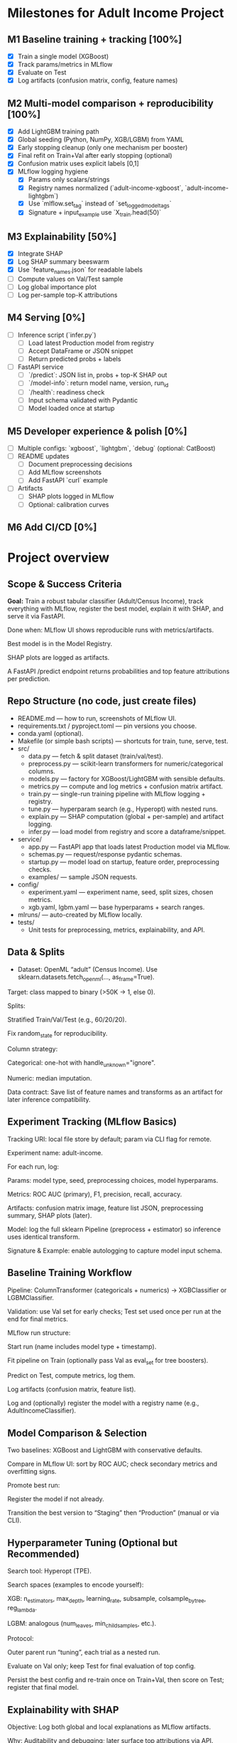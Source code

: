 # TILTLE: Project: MLflow + XGBoost/LightGBM, SHAP, FastAPI (Adult Income)

* Milestones for Adult Income Project
** M1 Baseline training + tracking [100%]
   - [X] Train a single model (XGBoost)
   - [X] Track params/metrics in MLflow
   - [X] Evaluate on Test
   - [X] Log artifacts (confusion matrix, config, feature names)

** M2 Multi-model comparison + reproducibility [100%]
   - [X] Add LightGBM training path
   - [X] Global seeding (Python, NumPy, XGB/LGBM) from YAML
   - [X] Early stopping cleanup (only one mechanism per booster)
   - [X] Final refit on Train+Val after early stopping (optional)
   - [X] Confusion matrix uses explicit labels [0,1]
   - [X] MLflow logging hygiene
     - [X] Params only scalars/strings
     - [X] Registry names normalized (`adult-income-xgboost`, `adult-income-lightgbm`)
     - [X] Use `mlflow.set_tag` instead of `set_logged_model_tags`
     - [X] Signature + input_example use `X_train.head(50)`

** M3 Explainability [50%]
   - [X] Integrate SHAP
   - [X] Log SHAP summary beeswarm
   - [X] Use `feature_names.json` for readable labels
   - [ ] Compute values on Val/Test sample
   - [ ] Log global importance plot
   - [ ] Log per-sample top-K attributions

** M4 Serving [0%]
   - [ ] Inference script (`infer.py`)
     - [ ] Load latest Production model from registry
     - [ ] Accept DataFrame or JSON snippet
     - [ ] Return predicted probs + labels
   - [ ] FastAPI service
     - [ ] `/predict`: JSON list in, probs + top-K SHAP out
     - [ ] `/model-info`: return model name, version, run_id
     - [ ] `/health`: readiness check
     - [ ] Input schema validated with Pydantic
     - [ ] Model loaded once at startup

** M5 Developer experience & polish [0%]
   - [ ] Multiple configs: `xgboost`, `lightgbm`, `debug` (optional: CatBoost)
   - [ ] README updates
     - [ ] Document preprocessing decisions
     - [ ] Add MLflow screenshots
     - [ ] Add FastAPI `curl` example
   - [ ] Artifacts
     - [ ] SHAP plots logged in MLflow
     - [ ] Optional: calibration curves

** M6 Add CI/CD [0%]
* Project overview
** Scope & Success Criteria

**Goal:** Train a robust tabular classifier (Adult/Census Income), track everything
with MLflow, register the best model, explain it with SHAP, and serve it via
FastAPI.

Done when: MLflow UI shows reproducible runs with metrics/artifacts.

Best model is in the Model Registry.

SHAP plots are logged as artifacts.

A FastAPI /predict endpoint returns probabilities and top feature attributions
per prediction.

** Repo Structure (no code, just create files)

- README.md — how to run, screenshots of MLflow UI.
- requirements.txt / pyproject.toml — pin versions you choose.
- conda.yaml (optional).
- Makefile (or simple bash scripts) — shortcuts for train, tune, serve, test.
- src/
  - data.py — fetch & split dataset (train/val/test).
  - preprocess.py — scikit-learn transformers for numeric/categorical columns.
  - models.py — factory for XGBoost/LightGBM with sensible defaults.
  - metrics.py — compute and log metrics + confusion matrix artifact.
  - train.py — single-run training pipeline with MLflow logging + registry.
  - tune.py — hyperparam search (e.g., Hyperopt) with nested runs.
  - explain.py — SHAP computation (global + per-sample) and artifact logging.
  - infer.py — load model from registry and score a dataframe/snippet.
- service/
  - app.py — FastAPI app that loads latest Production model via MLflow.
  - schemas.py — request/response pydantic schemas.
  - startup.py — model load on startup, feature order, preprocessing checks.
  - examples/ — sample JSON requests.
- config/
  - experiment.yaml — experiment name, seed, split sizes, chosen metrics.
  - xgb.yaml, lgbm.yaml — base hyperparams + search ranges.
- mlruns/ — auto-created by MLflow locally.
- tests/
  - Unit tests for preprocessing, metrics, explainability, and API.

** Data & Splits

- Dataset: OpenML “adult” (Census Income). Use sklearn.datasets.fetch_openml(..., as_frame=True).

Target: class mapped to binary (>50K → 1, else 0).

Splits:

Stratified Train/Val/Test (e.g., 60/20/20).

Fix random_state for reproducibility.

Column strategy:

Categorical: one-hot with handle_unknown="ignore".

Numeric: median imputation.

Data contract: Save list of feature names and transforms as an artifact for later inference compatibility.

** Experiment Tracking (MLflow Basics)

Tracking URI: local file store by default; param via CLI flag for remote.

Experiment name: adult-income.

For each run, log:

Params: model type, seed, preprocessing choices, model hyperparams.

Metrics: ROC AUC (primary), F1, precision, recall, accuracy.

Artifacts: confusion matrix image, feature list JSON, preprocessing summary, SHAP plots (later).

Model: log the full sklearn Pipeline (preprocess + estimator) so inference uses identical transform.

Signature & Example: enable autologging to capture model input schema.

** Baseline Training Workflow

Pipeline: ColumnTransformer (categoricals + numerics) → XGBClassifier or LGBMClassifier.

Validation: use Val set for early checks; Test set used once per run at the end for final metrics.

MLflow run structure:

Start run (name includes model type + timestamp).

Fit pipeline on Train (optionally pass Val as eval_set for tree boosters).

Predict on Test, compute metrics, log them.

Log artifacts (confusion matrix, feature list).

Log and (optionally) register the model with a registry name (e.g., AdultIncomeClassifier).

** Model Comparison & Selection

Two baselines: XGBoost and LightGBM with conservative defaults.

Compare in MLflow UI: sort by ROC AUC; check secondary metrics and overfitting signs.

Promote best run:

Register the model if not already.

Transition the best version to “Staging” then “Production” (manual or via CLI).

** Hyperparameter Tuning (Optional but Recommended)

Search tool: Hyperopt (TPE).

Search spaces (examples to encode yourself):

XGB: n_estimators, max_depth, learning_rate, subsample, colsample_bytree, reg_lambda.

LGBM: analogous (num_leaves, min_child_samples, etc.).

Protocol:

Outer parent run “tuning”, each trial as a nested run.

Evaluate on Val only; keep Test for final evaluation of top config.

Persist the best config and re-train once on Train+Val, then score on Test; register that final model.

** Explainability with SHAP

Objective: Log both global and local explanations as MLflow artifacts.

Why: Auditability and debugging; later surface top attributions via API.

Plan:

Background data: Use a representative subset of transformed Train rows (post-preprocessing).

Explainer choice: TreeExplainer for tree models (works well with XGB/LGBM).

Global artifacts:

Feature importance (mean |SHAP| per feature).

Summary plot (beeswarm) for a sample of Validation/Test rows.

Dependence plots for top K features (optional).

Local artifacts:

For N sample predictions (e.g., 50), store per-row top +/− contributions as a compact JSON/CSV.

Metadata consistency: Log the mapping from one-hot columns back to original features to keep explanations human-readable.

Performance note: Compute SHAP on a subset to keep runtime reasonable; document the sample size choice.

** Inference Tooling (CLI)

infer.py goals:

Load model via models:/<name>/Production.

Accept a small batch of raw rows (e.g., from a CSV path or inline rows).

Return probabilities and predicted labels; optionally attach top 3 SHAP attributions if requested.

Artifacts used: feature list, preprocessing summary, category levels (if you choose to log them) to validate input schema.

** FastAPI Service

App responsibilities:

Load the latest Production model on startup.

Validate inputs with Pydantic (types match training schema; categorical values as strings).

Transform inputs via the logged preprocessing (already inside the sklearn Pipeline).

Endpoints:

GET /health — quick readiness check.

POST /predict — accepts a list of records; returns:

proba (float), label (int), and optional explanations (top K features with SHAP values and signs).

GET /model-info — model name, version, run_id, metrics snapshot (pulled from MLflow).

Explainability in API:

On each request (or behind a query flag), compute per-row SHAP values using the loaded booster and a cached background set.

Return only the top K absolute attributions per row for payload efficiency.

Operational details:

Input schema versioning: include a schema_version in responses; validate on request.

Error handling: return structured errors for schema mismatches or unseen columns.

Config via env vars: tracking URI, model name, attributions flag, top-K, background size.

Packaging & Run:

Uvicorn server script.

Minimal Dockerfile (optional) and a short run command in README.

Security: basic request size limits and simple rate limiting guidance.

** Testing

Unit tests:

Preprocessing: unknown category handling, missing values.

Metrics: thresholding and confusion matrix shape.

SHAP: explainer initializes; outputs match feature dimensions.

API: schema validation, happy path, and bad inputs.

Integration tests:

Full run logs expected params/metrics.

Loading a Production model and scoring a few records.

Smoke tests:

make serve then curl example request returns 200 with probabilities.

** MLflow Model Registry Workflow

Naming: AdultIncomeClassifier.

Stages: None → Staging → Production.

Transition policy:

Promote only models with ROC AUC ≥ baseline + δ on Test and no regression in F1.

Record decision notes in run tags (who/why).

Rollback: Keep previous Production version ID handy; document a one-command rollback.

** Documentation & Developer Experience

README sections:

Setup (env, MLflow UI), Train, Compare, Tune, Register, Explain, Serve.

Screenshots: MLflow runs table, artifacts pane with SHAP plots.

Example curl requests and responses (redacted of actual values).

Make targets (examples to implement):

make env, make train-xgb, make train-lgbm, make tune, make explain, make serve, make test.

Config-driven: keep knobs (splits, seeds, hyperparams, SHAP sample sizes) in YAML so runs are reproducible.

** Stretch Ideas (after core is done)

Add CatBoost baseline for comparison.

Calibrate probabilities (Platt/Isotonic) and log calibration curves.

Add drift monitors: log feature distributions and a simple PSI metric as artifacts.

Add batch scoring CLI that writes predictions + attributions to parquet.

** Build Order (Milestones)

M1: Data load + preprocessing; single baseline run with MLflow logging.

M2: Second model (XGB vs LGBM), compare in MLflow; pick a winner.

M3: Register best model; add clean Test evaluation artifacts.

M4: SHAP integration; global & local artifacts in MLflow.

M5: CLI inference that loads from registry.

M6: FastAPI service with /predict and optional per-request SHAP.

M7: Tests, docs, and optional Dockerization.
